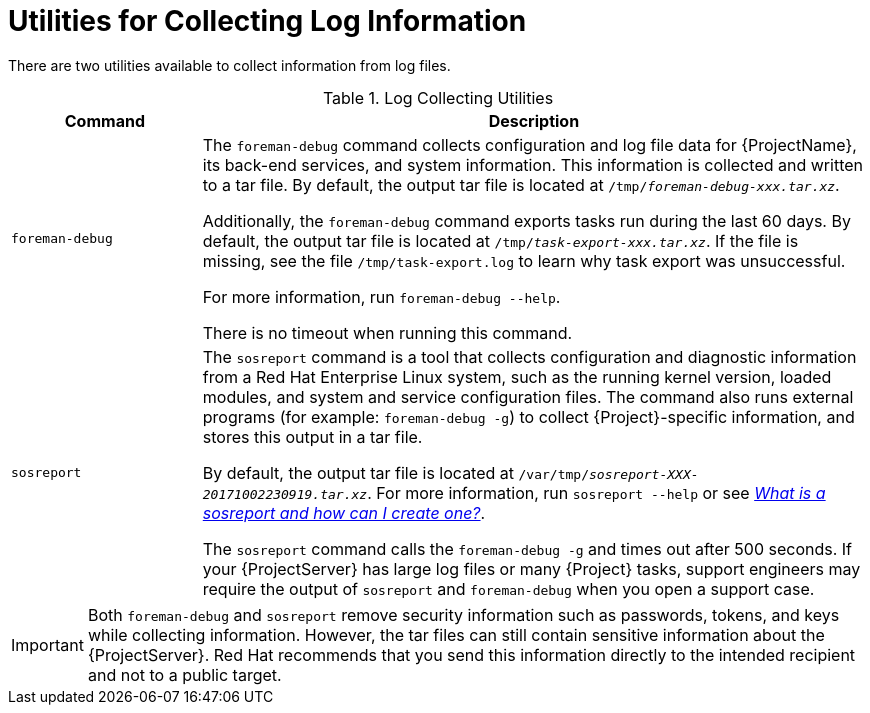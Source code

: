 [id='utilities-for-collecting-log-information_{context}']
= Utilities for Collecting Log Information

There are two utilities available to collect information from log files.

.Log Collecting Utilities
[cols="2,7" options="header"]
|===
| Command | Description
|`foreman-debug` |The `foreman-debug` command collects configuration and log file data for {ProjectName}, its back-end services, and system information.
This information is collected and written to a tar file.
By default, the output tar file is located at `/tmp/__foreman-debug-xxx.tar.xz__`.

Additionally, the `foreman-debug` command exports tasks run during the last 60 days.
By default, the output tar file is located at `/tmp/__task-export-xxx.tar.xz__`.
If the file is missing, see the file `/tmp/task-export.log` to learn why task export was unsuccessful.

For more information, run `foreman-debug --help`.

There is no timeout when running this command.
|`sosreport` |The `sosreport` command is a tool that collects configuration and diagnostic information from a Red{nbsp}Hat Enterprise{nbsp}Linux system, such as the running kernel version, loaded modules, and system and service configuration files.
The command also runs external programs (for example: `foreman-debug -g`) to collect {Project}-specific information, and stores this output in a tar file.

By default, the output tar file is located at `/var/tmp/__sosreport-XXX-20171002230919.tar.xz__`.
ifndef::orcharhino[]
For more information, run `sosreport --help` or see https://access.redhat.com/solutions/3592[_What is a sosreport and how can I create one?_].
endif::[]
ifdef::orcharhino[]
For more information, run `sosreport --help`.
endif::[]

The `sosreport` command calls the `foreman-debug -g` and times out after 500 seconds.
If your {ProjectServer} has large log files or many {Project} tasks, support engineers may require the output of `sosreport` and `foreman-debug` when you open a support case.
|===

[IMPORTANT]
====
Both `foreman-debug` and `sosreport` remove security information such as passwords, tokens, and keys while collecting information.
However, the tar files can still contain sensitive information about the {ProjectServer}.
Red{nbsp}Hat recommends that you send this information directly to the intended recipient and not to a public target.
====
